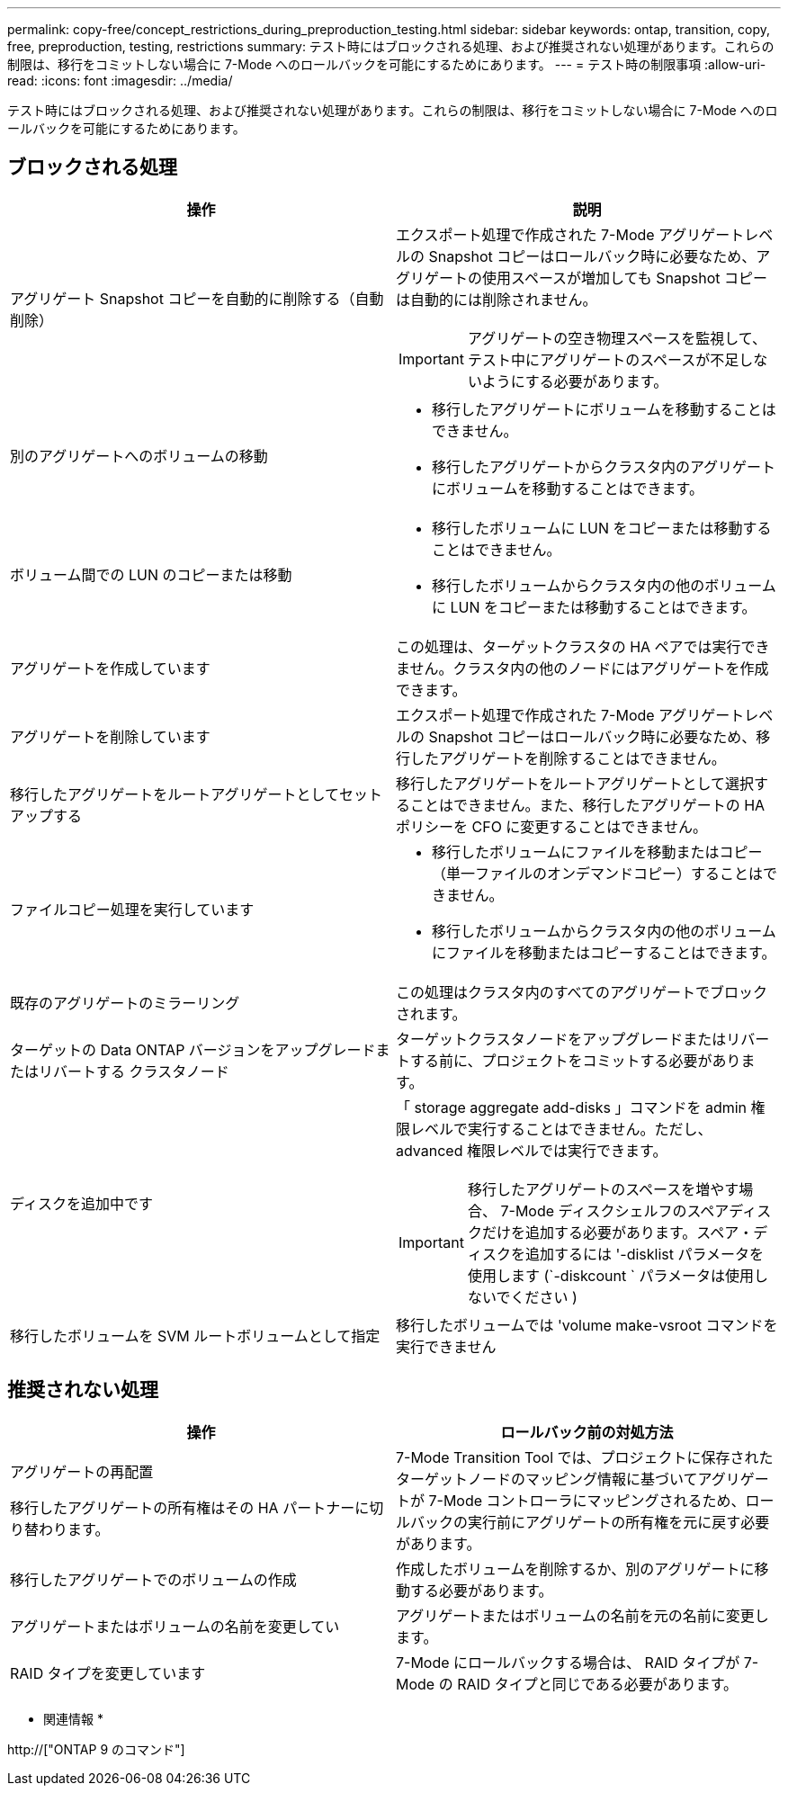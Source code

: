 ---
permalink: copy-free/concept_restrictions_during_preproduction_testing.html 
sidebar: sidebar 
keywords: ontap, transition, copy, free, preproduction, testing, restrictions 
summary: テスト時にはブロックされる処理、および推奨されない処理があります。これらの制限は、移行をコミットしない場合に 7-Mode へのロールバックを可能にするためにあります。 
---
= テスト時の制限事項
:allow-uri-read: 
:icons: font
:imagesdir: ../media/


[role="lead"]
テスト時にはブロックされる処理、および推奨されない処理があります。これらの制限は、移行をコミットしない場合に 7-Mode へのロールバックを可能にするためにあります。



== ブロックされる処理

|===
| 操作 | 説明 


 a| 
アグリゲート Snapshot コピーを自動的に削除する（自動削除）
 a| 
エクスポート処理で作成された 7-Mode アグリゲートレベルの Snapshot コピーはロールバック時に必要なため、アグリゲートの使用スペースが増加しても Snapshot コピーは自動的には削除されません。


IMPORTANT: アグリゲートの空き物理スペースを監視して、テスト中にアグリゲートのスペースが不足しないようにする必要があります。



 a| 
別のアグリゲートへのボリュームの移動
 a| 
* 移行したアグリゲートにボリュームを移動することはできません。
* 移行したアグリゲートからクラスタ内のアグリゲートにボリュームを移動することはできます。




 a| 
ボリューム間での LUN のコピーまたは移動
 a| 
* 移行したボリュームに LUN をコピーまたは移動することはできません。
* 移行したボリュームからクラスタ内の他のボリュームに LUN をコピーまたは移動することはできます。




 a| 
アグリゲートを作成しています
 a| 
この処理は、ターゲットクラスタの HA ペアでは実行できません。クラスタ内の他のノードにはアグリゲートを作成できます。



 a| 
アグリゲートを削除しています
 a| 
エクスポート処理で作成された 7-Mode アグリゲートレベルの Snapshot コピーはロールバック時に必要なため、移行したアグリゲートを削除することはできません。



 a| 
移行したアグリゲートをルートアグリゲートとしてセットアップする
 a| 
移行したアグリゲートをルートアグリゲートとして選択することはできません。また、移行したアグリゲートの HA ポリシーを CFO に変更することはできません。



 a| 
ファイルコピー処理を実行しています
 a| 
* 移行したボリュームにファイルを移動またはコピー（単一ファイルのオンデマンドコピー）することはできません。
* 移行したボリュームからクラスタ内の他のボリュームにファイルを移動またはコピーすることはできます。




 a| 
既存のアグリゲートのミラーリング
 a| 
この処理はクラスタ内のすべてのアグリゲートでブロックされます。



 a| 
ターゲットの Data ONTAP バージョンをアップグレードまたはリバートする クラスタノード
 a| 
ターゲットクラスタノードをアップグレードまたはリバートする前に、プロジェクトをコミットする必要があります。



 a| 
ディスクを追加中です
 a| 
「 storage aggregate add-disks 」コマンドを admin 権限レベルで実行することはできません。ただし、 advanced 権限レベルでは実行できます。


IMPORTANT: 移行したアグリゲートのスペースを増やす場合、 7-Mode ディスクシェルフのスペアディスクだけを追加する必要があります。スペア・ディスクを追加するには '-disklist パラメータを使用します (`-diskcount ` パラメータは使用しないでください )



 a| 
移行したボリュームを SVM ルートボリュームとして指定
 a| 
移行したボリュームでは 'volume make-vsroot コマンドを実行できません

|===


== 推奨されない処理

|===
| 操作 | ロールバック前の対処方法 


 a| 
アグリゲートの再配置

移行したアグリゲートの所有権はその HA パートナーに切り替わります。
 a| 
7-Mode Transition Tool では、プロジェクトに保存されたターゲットノードのマッピング情報に基づいてアグリゲートが 7-Mode コントローラにマッピングされるため、ロールバックの実行前にアグリゲートの所有権を元に戻す必要があります。



 a| 
移行したアグリゲートでのボリュームの作成
 a| 
作成したボリュームを削除するか、別のアグリゲートに移動する必要があります。



 a| 
アグリゲートまたはボリュームの名前を変更してい
 a| 
アグリゲートまたはボリュームの名前を元の名前に変更します。



 a| 
RAID タイプを変更しています
 a| 
7-Mode にロールバックする場合は、 RAID タイプが 7-Mode の RAID タイプと同じである必要があります。

|===
* 関連情報 *

http://["ONTAP 9 のコマンド"]
